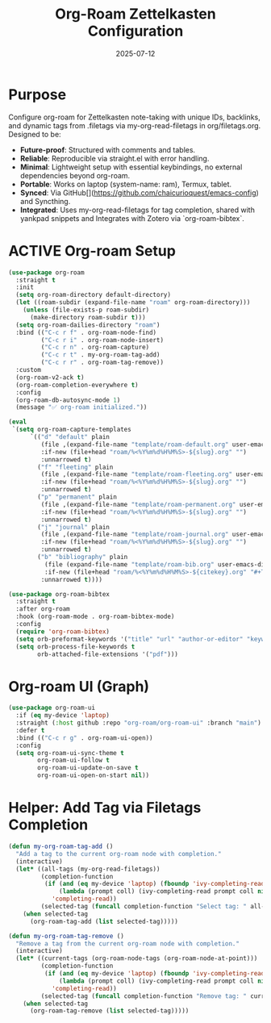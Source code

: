 #+TITLE: Org-Roam Zettelkasten Configuration
#+TODO: ACTIVE | CANCELLED
#+STARTUP: indent
#+PROPERTY: header-args:emacs-lisp :tangle yes
#+DATE: 2025-07-12

* Purpose

Configure org-roam for Zettelkasten note-taking with unique IDs, backlinks, and dynamic tags from .filetags via my-org-read-filetags in org/filetags.org. Designed to be:
- **Future-proof**: Structured with comments and tables.
- **Reliable**: Reproducible via straight.el with error handling.
- **Minimal**: Lightweight setup with essential keybindings, no external dependencies beyond org-roam.
- **Portable**: Works on laptop (system-name: ram), Termux, tablet.
- **Synced**: Via GitHub[](https://github.com/chaicurioquest/emacs-config) and Syncthing.
- **Integrated**: Uses my-org-read-filetags for tag completion, shared with yankpad snippets and Integrates with Zotero via `org-roam-bibtex`.

* ACTIVE Org-roam Setup
#+BEGIN_SRC emacs-lisp
(use-package org-roam
  :straight t
  :init
  (setq org-roam-directory default-directory)
  (let ((roam-subdir (expand-file-name "roam" org-roam-directory)))
    (unless (file-exists-p roam-subdir)
      (make-directory roam-subdir t)))
  (setq org-roam-dailies-directory "roam")
  :bind (("C-c r f" . org-roam-node-find)
         ("C-c r i" . org-roam-node-insert)
         ("C-c r n" . org-roam-capture)
         ("C-c r t" . my-org-roam-tag-add)
         ("C-c r r" . org-roam-tag-remove))
  :custom
  (org-roam-v2-ack t)
  (org-roam-completion-everywhere t)
  :config
  (org-roam-db-autosync-mode 1)
  (message "✅ org-roam initialized."))

(eval
 `(setq org-roam-capture-templates
      `(("d" "default" plain
         (file ,(expand-file-name "template/roam-default.org" user-emacs-directory))
         :if-new (file+head "roam/%<%Y%m%d%H%M%S>-${slug}.org" "")
         :unnarrowed t)
        ("f" "fleeting" plain
         (file ,(expand-file-name "template/roam-fleeting.org" user-emacs-directory))
         :if-new (file+head "roam/%<%Y%m%d%H%M%S>-${slug}.org" "")
         :unnarrowed t)
        ("p" "permanent" plain
         (file ,(expand-file-name "template/roam-permanent.org" user-emacs-directory))
         :if-new (file+head "roam/%<%Y%m%d%H%M%S>-${slug}.org" "")
         :unnarrowed t)
        ("j" "journal" plain
         (file ,(expand-file-name "template/roam-journal.org" user-emacs-directory))
         :if-new (file+head "roam/%<%Y%m%d%H%M%S>-${slug}.org" "")
         :unnarrowed t)
        ("b" "bibliography" plain
          (file (expand-file-name "template/roam-bib.org" user-emacs-directory))
          :if-new (file+head "roam/%<%Y%m%d%H%M%S>-${citekey}.org" "#+TITLE: ${title}\n#+AUTHOR: ${author-or-editor}\n#+KEYWORDS: ${keywords}\n#+FILETAGS: bibliography")
         :unnarrowed t))))
#+END_SRC

#+BEGIN_SRC emacs-lisp
(use-package org-roam-bibtex
  :straight t
  :after org-roam
  :hook (org-roam-mode . org-roam-bibtex-mode)
  :config
  (require 'org-roam-bibtex)
  (setq orb-preformat-keywords '("title" "url" "author-or-editor" "keywords"))
  (setq orb-process-file-keywords t
        orb-attached-file-extensions '("pdf")))
#+END_SRC

* Org-roam UI (Graph)
#+BEGIN_SRC emacs-lisp
(use-package org-roam-ui
  :if (eq my-device 'laptop)
  :straight (:host github :repo "org-roam/org-roam-ui" :branch "main")
  :defer t
  :bind (("C-c r g" . org-roam-ui-open))
  :config
  (setq org-roam-ui-sync-theme t
        org-roam-ui-follow t
        org-roam-ui-update-on-save t
        org-roam-ui-open-on-start nil))
#+END_SRC

* Helper: Add Tag via Filetags Completion
#+BEGIN_SRC emacs-lisp
(defun my-org-roam-tag-add ()
  "Add a tag to the current org-roam node with completion."
  (interactive)
  (let* ((all-tags (my-org-read-filetags))
         (completion-function
          (if (and (eq my-device 'laptop) (fboundp 'ivy-completing-read))
              (lambda (prompt coll) (ivy-completing-read prompt coll nil t))
            'completing-read))
         (selected-tag (funcall completion-function "Select tag: " all-tags)))
    (when selected-tag
      (org-roam-tag-add (list selected-tag)))))
#+END_SRC

#+BEGIN_SRC emacs-lisp
(defun my-org-roam-tag-remove ()
  "Remove a tag from the current org-roam node with completion."
  (interactive)
  (let* ((current-tags (org-roam-node-tags (org-roam-node-at-point)))
         (completion-function
          (if (and (eq my-device 'laptop) (fboundp 'ivy-completing-read))
              (lambda (prompt coll) (ivy-completing-read prompt coll nil t))
            'completing-read))
         (selected-tag (funcall completion-function "Remove tag: " current-tags)))
    (when selected-tag
      (org-roam-tag-remove (list selected-tag)))))
#+END_SRC
